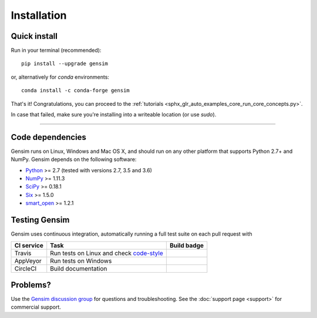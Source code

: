 .. _install:

=============
Installation
=============

Quick install
--------------

Run in your terminal (recommended)::

  pip install --upgrade gensim

or, alternatively for `conda` environments::

  conda install -c conda-forge gensim

That's it! Congratulations, you can proceed to the :ref:`tutorials <sphx_glr_auto_examples_core_run_core_concepts.py>`.

In case that failed, make sure you're installing into a writeable location (or use `sudo`).

-----

Code dependencies
-----------------

Gensim runs on Linux, Windows and Mac OS X, and should run on any other
platform that supports Python 2.7+ and NumPy. Gensim depends on the following software:

* `Python <http://www.python.org>`_ >= 2.7 (tested with versions 2.7, 3.5 and 3.6)
* `NumPy <http://www.numpy.org>`_ >= 1.11.3
* `SciPy <http://www.scipy.org>`_ >= 0.18.1
* `Six <https://pypi.org/project/six/>`_ >= 1.5.0
* `smart_open <https://pypi.org/project/smart_open/>`_ >= 1.2.1

Testing Gensim
--------------

Gensim uses continuous integration, automatically running a full test suite on each pull request with

+------------+-----------------------------------------------------------------------------------------+--------------+
| CI service | Task                                                                                    | Build badge  |
+============+=========================================================================================+==============+
| Travis     | Run tests on Linux and check `code-style <https://www.python.org/dev/peps/pep-0008/?>`_ | |Travis|_    |
+------------+-----------------------------------------------------------------------------------------+--------------+
| AppVeyor   | Run tests on Windows                                                                    | |AppVeyor|_  |
+------------+-----------------------------------------------------------------------------------------+--------------+
| CircleCI   | Build documentation                                                                     | |CircleCI|_  |
+------------+-----------------------------------------------------------------------------------------+--------------+

.. |Travis| image:: https://travis-ci.org/RaRe-Technologies/gensim.svg?branch=develop
.. _Travis: https://travis-ci.org/RaRe-Technologies/gensim

.. |CircleCI| image:: https://circleci.com/gh/RaRe-Technologies/gensim/tree/develop.svg?style=shield
.. _CircleCI: https://circleci.com/gh/RaRe-Technologies/gensim

.. |AppVeyor| image:: https://ci.appveyor.com/api/projects/status/r2au32ucpn8gr0tl/branch/develop?svg=true
.. _AppVeyor: https://ci.appveyor.com/api/projects/status/r2au32ucpn8gr0tl/branch/develop?svg=true


Problems?
---------

Use the `Gensim discussion group <http://groups.google.com/group/gensim/>`_ for
questions and troubleshooting. See the :doc:`support page <support>` for commercial support.
